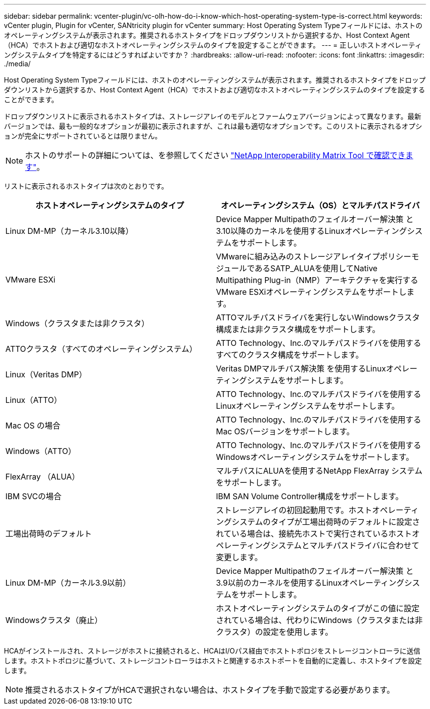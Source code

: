 ---
sidebar: sidebar 
permalink: vcenter-plugin/vc-olh-how-do-i-know-which-host-operating-system-type-is-correct.html 
keywords: vCenter plugin, Plugin for vCenter, SANtricity plugin for vCenter 
summary: Host Operating System Typeフィールドには、ホストのオペレーティングシステムが表示されます。推奨されるホストタイプをドロップダウンリストから選択するか、Host Context Agent（HCA）でホストおよび適切なホストオペレーティングシステムのタイプを設定することができます。 
---
= 正しいホストオペレーティングシステムタイプを特定するにはどうすればよいですか？
:hardbreaks:
:allow-uri-read: 
:nofooter: 
:icons: font
:linkattrs: 
:imagesdir: ./media/


[role="lead"]
Host Operating System Typeフィールドには、ホストのオペレーティングシステムが表示されます。推奨されるホストタイプをドロップダウンリストから選択するか、Host Context Agent（HCA）でホストおよび適切なホストオペレーティングシステムのタイプを設定することができます。

ドロップダウンリストに表示されるホストタイプは、ストレージアレイのモデルとファームウェアバージョンによって異なります。最新バージョンでは、最も一般的なオプションが最初に表示されますが、これは最も適切なオプションです。このリストに表示されるオプションが完全にサポートされているとは限りません。


NOTE: ホストのサポートの詳細については、を参照してください http://mysupport.netapp.com/matrix["NetApp Interoperability Matrix Tool で確認できます"^]。

リストに表示されるホストタイプは次のとおりです。

|===
| ホストオペレーティングシステムのタイプ | オペレーティングシステム（OS）とマルチパスドライバ 


| Linux DM-MP（カーネル3.10以降） | Device Mapper Multipathのフェイルオーバー解決策 と3.10以降のカーネルを使用するLinuxオペレーティングシステムをサポートします。 


| VMware ESXi | VMwareに組み込みのストレージアレイタイプポリシーモジュールであるSATP_ALUAを使用してNative Multipathing Plug-in（NMP）アーキテクチャを実行するVMware ESXiオペレーティングシステムをサポートします。 


| Windows（クラスタまたは非クラスタ） | ATTOマルチパスドライバを実行しないWindowsクラスタ構成または非クラスタ構成をサポートします。 


| ATTOクラスタ（すべてのオペレーティングシステム） | ATTO Technology、Inc.のマルチパスドライバを使用するすべてのクラスタ構成をサポートします。 


| Linux（Veritas DMP） | Veritas DMPマルチパス解決策 を使用するLinuxオペレーティングシステムをサポートします。 


| Linux（ATTO） | ATTO Technology、Inc.のマルチパスドライバを使用するLinuxオペレーティングシステムをサポートします。 


| Mac OS の場合 | ATTO Technology、Inc.のマルチパスドライバを使用するMac OSバージョンをサポートします。 


| Windows（ATTO） | ATTO Technology、Inc.のマルチパスドライバを使用するWindowsオペレーティングシステムをサポートします。 


| FlexArray （ALUA） | マルチパスにALUAを使用するNetApp FlexArray システムをサポートします。 


| IBM SVCの場合 | IBM SAN Volume Controller構成をサポートします。 


| 工場出荷時のデフォルト | ストレージアレイの初回起動用です。ホストオペレーティングシステムのタイプが工場出荷時のデフォルトに設定されている場合は、接続先ホストで実行されているホストオペレーティングシステムとマルチパスドライバに合わせて変更します。 


| Linux DM-MP（カーネル3.9以前） | Device Mapper Multipathのフェイルオーバー解決策 と3.9以前のカーネルを使用するLinuxオペレーティングシステムをサポートします。 


| Windowsクラスタ（廃止） | ホストオペレーティングシステムのタイプがこの値に設定されている場合は、代わりにWindows（クラスタまたは非クラスタ）の設定を使用します。 
|===
HCAがインストールされ、ストレージがホストに接続されると、HCAはI/Oパス経由でホストトポロジをストレージコントローラに送信します。ホストトポロジに基づいて、ストレージコントローラはホストと関連するホストポートを自動的に定義し、ホストタイプを設定します。


NOTE: 推奨されるホストタイプがHCAで選択されない場合は、ホストタイプを手動で設定する必要があります。
